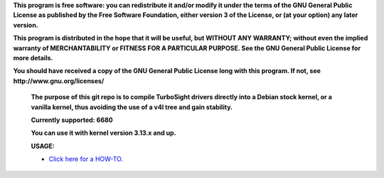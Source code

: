 **This program is free software: you can redistribute it and/or modify it under the terms of the GNU General Public License as published by the Free Software Foundation, either version 3 of the License, or (at your option) any later version.**



**This program is distributed in the hope that it will be useful, but WITHOUT ANY WARRANTY; without even the implied warranty of MERCHANTABILITY or FITNESS FOR A PARTICULAR PURPOSE. See the GNU General Public License for more details.**



**You should have received a copy of the GNU General Public License long with this program.  If not, see http://www.gnu.org/licenses/**


 **The purpose of this git repo is to compile TurboSight drivers directly into a Debian stock kernel, or a vanilla kernel, thus avoiding the use of a v4l tree and gain stability.**

 **Currently supported: 6680**

 **You can use it with kernel version 3.13.x and up.**

 **USAGE:**

 - `Click here for a HOW-TO. <https://github.com/bas-t/tbs-intree/wiki>`_

